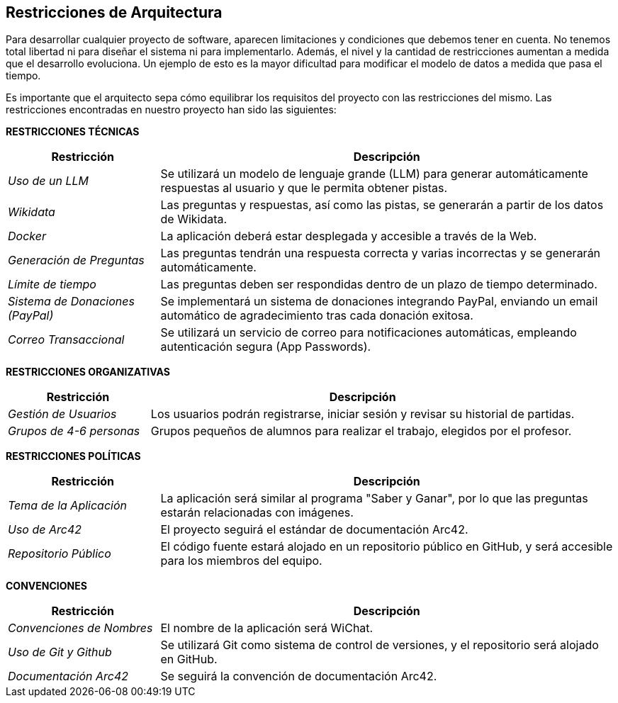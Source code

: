 ifndef::imagesdir[:imagesdir: ../images]

[[section-architecture-constraints]]
== Restricciones de Arquitectura

ifdef::arc42help[]
[role="arc42help"]
****
.Contenidos
Cualquier requisito que limite la libertad de los arquitectos de software en sus decisiones de diseño e implementación, o en decisiones sobre el proceso de desarrollo. Estas restricciones a veces van más allá de los sistemas individuales y son aplicables a organizaciones y empresas enteras.

.Motivación
Los arquitectos deben saber exactamente dónde tienen libertad en sus decisiones de diseño y dónde deben adherirse a restricciones.
Las restricciones siempre deben ser consideradas; sin embargo, pueden ser negociables.

.Formato
Tablas simples de restricciones con explicaciones.
Si es necesario, puedes subdividirlas en: Restricciones técnicas, Restricciones organizativas y políticas, y convenciones (por ejemplo, guías de programación o versionado, documentación o convenciones de nomenclatura).

.Información Adicional

Consulta https://docs.arc42.org/section-2/[Architecture Constraints] en la documentación de arc42.

****
endif::arc42help[]

Para desarrollar cualquier proyecto de software, aparecen limitaciones y condiciones que debemos tener en cuenta.
No tenemos total libertad ni para diseñar el sistema ni para implementarlo. Además, el nivel y la cantidad de restricciones aumentan a medida que el desarrollo evoluciona. Un ejemplo de esto es la mayor dificultad para modificar el modelo de datos a medida que pasa el tiempo. 

Es importante que el arquitecto sepa cómo equilibrar los requisitos del proyecto con las restricciones del mismo. Las restricciones encontradas en nuestro proyecto han sido las siguientes:

**RESTRICCIONES TÉCNICAS**

[cols="1,3",options="header"]
|===
| Restricción               | Descripción
| _Uso de un LLM_              | Se utilizará un modelo de lenguaje grande (LLM) para generar automáticamente respuestas al usuario y que le permita obtener pistas.
| _Wikidata_                   | Las preguntas y respuestas, así como las pistas, se generarán a partir de los datos de Wikidata.
| _Docker_                 | La aplicación deberá estar desplegada y accesible a través de la Web.
| _Generación de Preguntas_    | Las preguntas tendrán una respuesta correcta y varias incorrectas y se generarán automáticamente.
| _Límite de tiempo_           | Las preguntas deben ser respondidas dentro de un plazo de tiempo determinado.
| _Sistema de Donaciones (PayPal)_ | Se implementará un sistema de donaciones integrando PayPal, enviando un email automático de agradecimiento tras cada donación exitosa. 
| _Correo Transaccional_ | Se utilizará un servicio de correo para notificaciones automáticas, empleando autenticación segura (App Passwords).
|===

**RESTRICCIONES ORGANIZATIVAS**

[cols="1,3",options="header"]
|===
| Restricción               | Descripción
| _Gestión de Usuarios_        | Los usuarios podrán registrarse, iniciar sesión y revisar su historial de partidas.
| _Grupos de 4-6 personas_      | Grupos pequeños de alumnos para realizar el trabajo, elegidos por el profesor.
|===

**RESTRICCIONES POLÍTICAS**

[cols="1,3",options="header"]
|===
| Restricción              | Descripción
| _Tema de la Aplicación_      | La aplicación será similar al programa "Saber y Ganar", por lo que las preguntas estarán relacionadas con imágenes.
| _Uso de Arc42_               | El proyecto seguirá el estándar de documentación Arc42.
| _Repositorio Público_        | El código fuente estará alojado en un repositorio público en GitHub, y será accesible para los miembros del equipo.
|===

**CONVENCIONES**

[cols="1,3",options="header"]
|===
| Restricción               | Descripción 
| _Convenciones de Nombres_    | El nombre de la aplicación será WiChat.
| _Uso de Git y Github_        | Se utilizará Git como sistema de control de versiones, y el repositorio será alojado en GitHub.
| _Documentación Arc42_        | Se seguirá la convención de documentación Arc42.
|===
 

